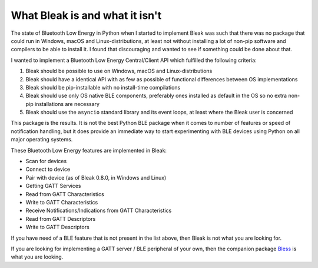 .. _nutshell:

What Bleak is and what it isn't
===============================

The state of Bluetooth Low Energy in Python when I started to implement Bleak was such that there was no package that could run in Windows, macOS and
Linux-distributions, at least not without installing a lot of non-pip software and compilers to be able to install it.
I found that discouraging and wanted to see if something could be done about that.

I wanted to implement a Bluetooth Low Energy Central/Client API which fulfilled the following criteria:

1. Bleak should be possible to use on Windows, macOS and Linux-distributions
2. Bleak should have a identical API with as few as possible of functional differences between OS implementations
3. Bleak should be pip-installable with no install-time compilations
4. Bleak should use only OS native BLE components, preferably ones installed as default in the OS so no extra non-pip installations are necessary
5. Bleak should use the ``asyncio`` standard library and its event loops, at least where the Bleak user is concerned

This package is the results. It is not the best Python BLE package when it comes to number of features or speed of notification handling,
but it does provide an immediate way to start experimenting with BLE devices using Python on all major operating systems.

These Bluetooth Low Energy features are implemented in Bleak:

- Scan for devices
- Connect to device
- Pair with device (as of Bleak 0.8.0, in Windows and Linux)
- Getting GATT Services
- Read from GATT Characteristics
- Write to GATT Characteristics
- Receive Notifications/Indications from GATT Characteristics
- Read from GATT Descriptors
- Write to GATT Descriptors

If you have need of a BLE feature that is not present in the list above, then Bleak is not what you are looking for.

If you are looking for implementing a GATT server / BLE peripheral of your own, then the companion package
`Bless <https://github.com/kevincar/bless>`_ is what you are looking.
